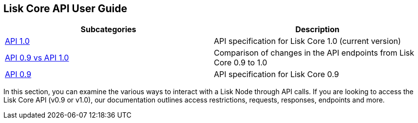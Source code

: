 == Lisk Core API User Guide

[width="100%",cols="50%,50%",options="header",]
|===
|Subcategories |Description
|link:1-0/1-0.json[API 1.0] |API specification for Lisk Core 1.0
(current version)

|link:0-9-vs-1-0/0-9-vs-1-0.md[API 0.9 vs API 1.0] |Comparison of
changes in the API endpoints from Lisk Core 0.9 to 1.0

|link:0-9/0-9.md[API 0.9] |API specification for Lisk Core 0.9
|===

In this section, you can examine the various ways to interact with a
Lisk Node through API calls. If you are looking to access the Lisk Core
API (v0.9 or v1.0), our documentation outlines access restrictions,
requests, responses, endpoints and more.
